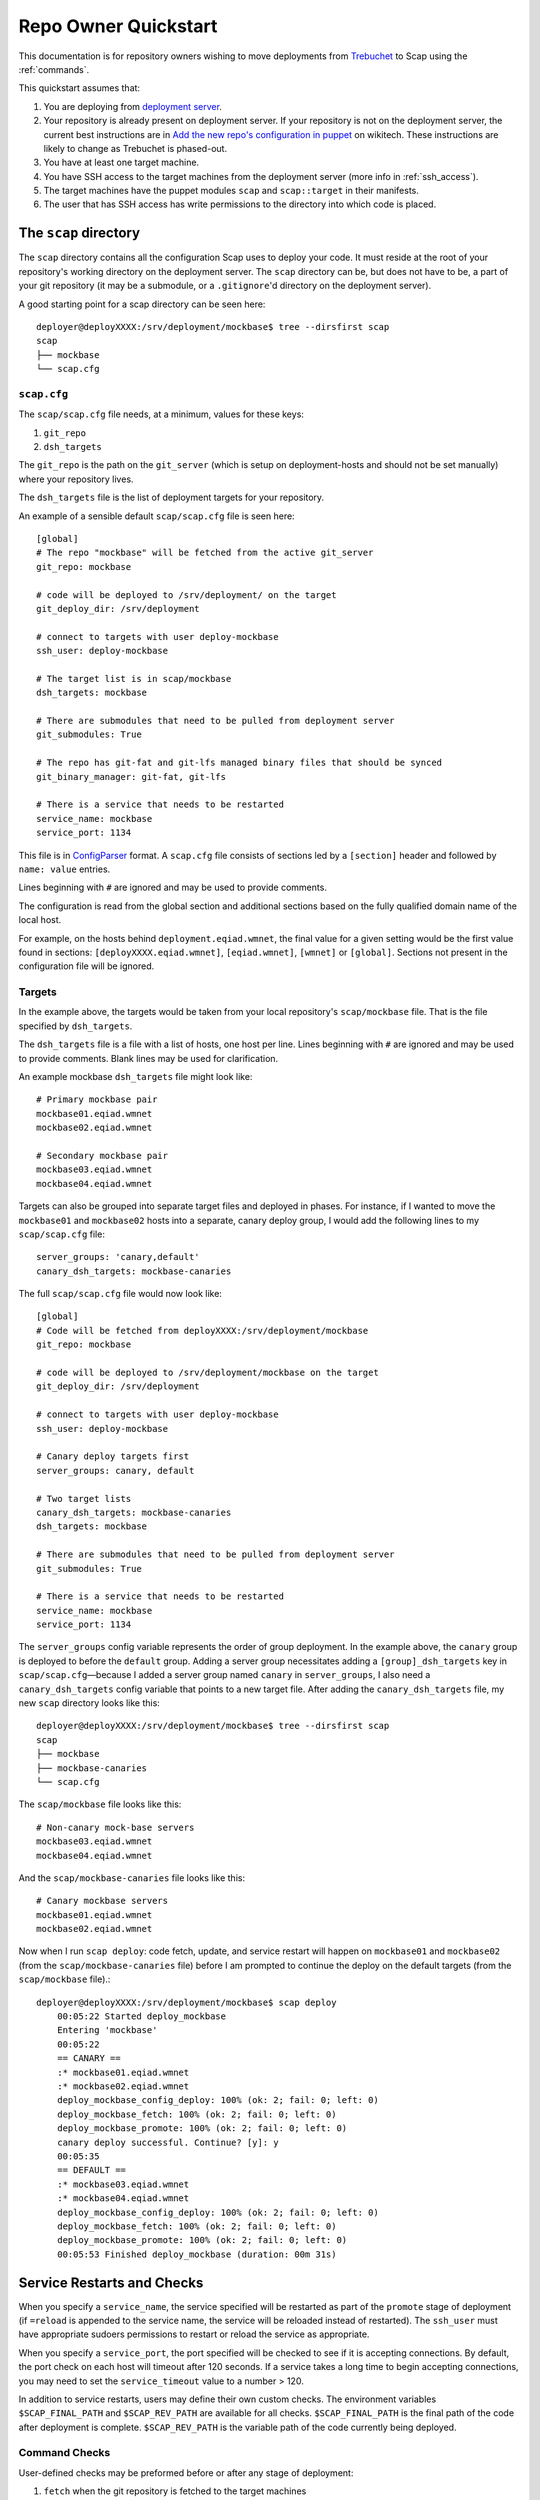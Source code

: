 #####################
Repo Owner Quickstart
#####################

This documentation is for repository owners wishing to move deployments
from Trebuchet_ to Scap using the :ref:`commands`.

This quickstart assumes that:

#. You are deploying from `deployment server`_.
#. Your repository is already present on deployment server.
   If your repository is not on the deployment server, the current best instructions
   are in `Add the new repo's configuration in puppet`_ on wikitech. These
   instructions are likely to change as Trebuchet is phased-out.
#. You have at least one target machine.
#. You have SSH access to the target machines from the deployment server (more
   info in :ref:`ssh_access`).
#. The target machines have the puppet modules ``scap`` and ``scap::target``
   in their manifests.
#. The user that has SSH access has write permissions to the directory
   into which code is placed.

The ``scap`` directory
~~~~~~~~~~~~~~~~~~~~~~

The ``scap`` directory contains all the configuration Scap uses to deploy
your code. It must reside at the root of your repository's working directory
on the deployment server. The ``scap`` directory can be, but does not have to
be, a part of your git repository (it may be a submodule, or a ``.gitignore``'d
directory on the deployment server).

A good starting point for a scap directory can be seen here::

    deployer@deployXXXX:/srv/deployment/mockbase$ tree --dirsfirst scap
    scap
    ├── mockbase
    └── scap.cfg

.. _scap.cfg:

``scap.cfg``
------------

The ``scap/scap.cfg`` file needs, at a minimum, values for these keys:

#. ``git_repo``
#. ``dsh_targets``

The ``git_repo`` is the path on the ``git_server`` (which is setup on
deployment-hosts and should not be set manually) where your repository lives.

The ``dsh_targets`` file is the list of deployment targets for your repository.

An example of a sensible default ``scap/scap.cfg`` file is seen here::

    [global]
    # The repo "mockbase" will be fetched from the active git_server
    git_repo: mockbase

    # code will be deployed to /srv/deployment/ on the target
    git_deploy_dir: /srv/deployment

    # connect to targets with user deploy-mockbase
    ssh_user: deploy-mockbase

    # The target list is in scap/mockbase
    dsh_targets: mockbase

    # There are submodules that need to be pulled from deployment server
    git_submodules: True

    # The repo has git-fat and git-lfs managed binary files that should be synced
    git_binary_manager: git-fat, git-lfs

    # There is a service that needs to be restarted
    service_name: mockbase
    service_port: 1134

This file is in ConfigParser_ format.  A ``scap.cfg`` file consists of
sections led by a ``[section]`` header and followed by ``name: value``
entries.

Lines beginning with ``#`` are ignored and may be used to provide comments.

The configuration is read from the global section and additional sections
based on the fully qualified domain name of the local host.

For example, on the hosts behind ``deployment.eqiad.wmnet``, the final value
for a given setting would be the first value found in sections:
``[deployXXXX.eqiad.wmnet]``, ``[eqiad.wmnet]``, ``[wmnet]`` or ``[global]``.
Sections not present in the configuration file will be ignored.

Targets
-------

In the example above, the targets would be taken from your local repository's
``scap/mockbase`` file. That is the file specified by ``dsh_targets``.

The ``dsh_targets`` file is a file with a list of hosts, one host per line.
Lines beginning with ``#`` are ignored and may be used to provide comments.
Blank lines may be used for clarification.

An example mockbase ``dsh_targets`` file might look like::

    # Primary mockbase pair
    mockbase01.eqiad.wmnet
    mockbase02.eqiad.wmnet

    # Secondary mockbase pair
    mockbase03.eqiad.wmnet
    mockbase04.eqiad.wmnet

Targets can also be grouped into separate target files and deployed in
phases. For instance, if I wanted to move the ``mockbase01`` and ``mockbase02``
hosts into a separate, canary deploy group, I would add the following lines
to my ``scap/scap.cfg`` file::

    server_groups: 'canary,default'
    canary_dsh_targets: mockbase-canaries

The full ``scap/scap.cfg`` file would now look like::

    [global]
    # Code will be fetched from deployXXXX:/srv/deployment/mockbase
    git_repo: mockbase

    # code will be deployed to /srv/deployment/mockbase on the target
    git_deploy_dir: /srv/deployment

    # connect to targets with user deploy-mockbase
    ssh_user: deploy-mockbase

    # Canary deploy targets first
    server_groups: canary, default

    # Two target lists
    canary_dsh_targets: mockbase-canaries
    dsh_targets: mockbase

    # There are submodules that need to be pulled from deployment server
    git_submodules: True

    # There is a service that needs to be restarted
    service_name: mockbase
    service_port: 1134

The ``server_groups`` config variable represents the order of group deployment.
In the example above, the ``canary`` group is deployed to before the ``default`` group.
Adding a server group necessitates adding a ``[group]_dsh_targets`` key
in ``scap/scap.cfg``—because I added a server group named ``canary`` in ``server_groups``,
I also need a ``canary_dsh_targets`` config variable that points to a new
target file. After adding the ``canary_dsh_targets`` file, my new ``scap``
directory looks like this::

    deployer@deployXXXX:/srv/deployment/mockbase$ tree --dirsfirst scap
    scap
    ├── mockbase
    ├── mockbase-canaries
    └── scap.cfg

The ``scap/mockbase`` file looks like this::

    # Non-canary mock-base servers
    mockbase03.eqiad.wmnet
    mockbase04.eqiad.wmnet

And the ``scap/mockbase-canaries`` file looks like this::

    # Canary mockbase servers
    mockbase01.eqiad.wmnet
    mockbase02.eqiad.wmnet

Now when I run ``scap deploy``: code fetch, update, and service restart will happen
on ``mockbase01`` and ``mockbase02`` (from the ``scap/mockbase-canaries`` file)
before I am prompted to continue the deploy on the default targets
(from the ``scap/mockbase`` file).::

    deployer@deployXXXX:/srv/deployment/mockbase$ scap deploy
        00:05:22 Started deploy_mockbase
        Entering 'mockbase'
        00:05:22
        == CANARY ==
        :* mockbase01.eqiad.wmnet
        :* mockbase02.eqiad.wmnet
        deploy_mockbase_config_deploy: 100% (ok: 2; fail: 0; left: 0)
        deploy_mockbase_fetch: 100% (ok: 2; fail: 0; left: 0)
        deploy_mockbase_promote: 100% (ok: 2; fail: 0; left: 0)
        canary deploy successful. Continue? [y]: y
        00:05:35
        == DEFAULT ==
        :* mockbase03.eqiad.wmnet
        :* mockbase04.eqiad.wmnet
        deploy_mockbase_config_deploy: 100% (ok: 2; fail: 0; left: 0)
        deploy_mockbase_fetch: 100% (ok: 2; fail: 0; left: 0)
        deploy_mockbase_promote: 100% (ok: 2; fail: 0; left: 0)
        00:05:53 Finished deploy_mockbase (duration: 00m 31s)

Service Restarts and Checks
~~~~~~~~~~~~~~~~~~~~~~~~~~~

When you specify a ``service_name``, the service specified will be restarted as
part of the ``promote`` stage of deployment (if ``=reload`` is appended to the
service name, the service will be reloaded instead of restarted). The
``ssh_user`` must have appropriate sudoers permissions to restart or reload the
service as appropriate.

When you specify a ``service_port``, the port specified will be checked to
see if it is accepting connections. By default, the port check on each host
will timeout after 120 seconds. If a service takes a long time to begin
accepting connections, you may need to set the ``service_timeout`` value
to a number > 120.

In addition to service restarts, users may define their own custom checks. The
environment variables ``$SCAP_FINAL_PATH`` and ``$SCAP_REV_PATH`` are available
for all checks. ``$SCAP_FINAL_PATH`` is the final path of the code after
deployment is complete. ``$SCAP_REV_PATH`` is the variable path of the code
currently being deployed.

Command Checks
--------------

User-defined checks may be preformed before or after any stage of deployment:

#. ``fetch`` when the git repository is fetched to the target machines
#. ``config_deploy`` when any template files are built on targets
#. ``promote`` when the newly fetched code is swapped for the currently live code
#. ``restart_service`` - a service is restarted

.. note:: ``promote`` and ``restart_service`` happen in the same stage, but
          have hooks to allow independent post-stage checks.

User-defined checks are specified in the ``scap/checks.yaml`` file::

    deployer@deployXXXX:/srv/deployment/mockbase$ tree --dirsfirst scap
    scap
    ├── checks.yaml
    ├── mockbase
    ├── mockbase-canaries
    └── scap.cfg


The ``checks.yaml`` file is a dictionary of named checks. An example check
for the mockbase repository is to ensure that a particular end-point gives
a valid response to an HTTP request on localhost after the new code has been
swapped in::

    checks:
      mockbase_responds:
        type: command
        after: promote
        command: curl -Ss localhost:1134
        timeout: 60

Now, after the ``service_name`` is restarted, and after the ``service_port`` is
checked, at the end of the ``promote`` stage, the ``mockbase_responds`` check
will run. If the exit status of the command is non-zero, the deployer will be
notified and deployment will fail. If a check exceeds the given ``timeout``
(30 seconds by default if none if specified), the check will also fail.

In the example above, the user-defined check will happen for every service group.
If I wanted to only run this check for the ``canary`` deploy group, I would modify
``scap/checks.yaml`` to specifiy the ``group``::

    checks:
      mockbase_responds:
        type: command
        after: promote
        group: canary
        command: curl -Ss localhost:1134
        timeout: 60

You can run the checks before a stage runs using ``before``::

    checks:
      stop_apache:
        type: command
        before: promote
        command: sudo systemctl stop apache2

Would stop the ``apache2`` systemd unit before doing the promote. A failure of
the command would abort the stage (``promote`` would not be run).

NRPE Checks
-----------

In addition to the ``command``-type checks, you can also run any :ref:`nrpe`
that are defined in ``/etc/nagios/nrpe.d``. For example, if, in addition to
cURLing a known end-point, you wanted to check disk-space at the end
of the fetch stage for all groups using the NRPE check at
``/etc/nagios/nrpe.d/check_disk_space.cfg``, you could modify
``scap/checks.yaml`` and specify an ``nrpe``-type check::

    checks:
      mockbase_responds:
        type: command
        after: promote
        group: canary
        command: curl -Ss localhost:1134
        timeout: 60

      check_diskspace:
        type: nrpe
        after: fetch
        command: check_disk_space

Script Checks
-------------

The final type of checks available are :ref:`script`. Script checks allow you
to run any script inside the repository's ``scap/scripts`` directory that is
executable by the ``ssh_user``. An example of a script that may be needed for a
given deployment is one to setup a virtual environment for a python project
after the ``fetch`` stage is complete. This is accomplished in this example via
a bash script that is executable by the ``ssh_user`` in the repository at
``scap/scripts/build_virtualenv.sh``::

    checks:
      mockbase_responds:
        type: command
        after: promote
        group: canary
        command: curl -Ss localhost:1134
        timeout: 60

      check_diskspace:
        type: nrpe
        after: fetch
        command: check_disk_space

      build_virtualenv:
        type: script
        after: fetch
        command: build_virtualenv.sh

No additional ``scap/scap.cfg`` variables are required to run the checks in
``scap/checks.yaml``: if the file doesn't exist, no user-defined checks are run.

Config file deploy
~~~~~~~~~~~~~~~~~~

Scap supports target-local rendering of jinja2_ templated configuration files.
To render a file template on a target, place the template in the ``templates``
directory of your repository's ``scap`` directory. You will also need to
create a ``scap/config-files.yaml`` file to control rendered config templates::

    deployer@deployXXXX:/srv/deployment/mockbase$ tree --dirsfirst scap
    scap
    ├── templates
    │   └── config.yaml.j2
    ├── checks.yaml
    ├── config-files.yaml
    ├── mockbase
    ├── mockbase-canaries
    └── scap.cfg

``scap/config-files.yaml`` is a list of configuration files keyed by
their final location and supporting three properties: ``template``,
``remote_vars``, and ``output_format``.

As an example, let's add mockbase's configuration file to the
``scap/templates/config.yaml.j2`` file::

    ---
    info:
      name: mockbase

Now, let's configure Scap to deploy this file to ``/etc/mockbase/config.yaml``
by specifying the target and the template in the ``scap/config-files.yaml``
file::

    ---
    /etc/mockbase/config.yaml:
      template: config.yaml.j2

Additionally, we have to tell Scap that configuration deployment is enabled for
this service by adding the following directive to ``scap/scap.cfg``::

    config_deploy: True

During the next ``scap deploy`` run, in the ``config_deploy`` phase, this template
will be fetched from the active ``git_server`` and symlinked to its final
location at ``/etc/mockbase/config.yaml``.

Config Template Variables
-------------------------

The jinja2_ template files inside the ``scap/templates`` directory are fully
jinja-syntax-capable. Variables and looping constructs are fully supported.

The master variable file for templates is called ``vars.yaml`` and is located
inside the ``scap`` directory::

    deployer@deployXXXX:/srv/deployment/mockbase$ tree --dirsfirst scap
    scap
    ├── templates
    │   └── config.yaml.j2
    ├── checks.yaml
    ├── config-files.yaml
    ├── mockbase
    ├── mockbase-canaries
    ├── scap.cfg
    └── vars.yaml

Any variables specified in ``scap/vars.yaml`` will be used to render a template
before it is symlinked into place. For example, let's add the variables
``last_deployer`` and ``bar`` into our ``scap/templates/config.yaml.j2`` file::

    ---
    info:
      name: mockbase

    deployer: {{ last_deployer }}
    foo: {{ bar }}

Alternatively, you may also use the ERB-style delimiters in your config templates
by specifying a directive for the given template in ``scap/config-file.yaml``::

    ---
    /etc/mockbase/config.yaml:
      template: config.yaml.j2
      erb_syntax: True

And we'll add the corresponding values to the ``scap/vars.yaml`` file::

    last_deployer: Scappy, the scap pig
    foo: bar

After another ``scap deploy``, the final rendered file at ``/etc/mockbase/config.yaml``
will read::

    ---
    info:
      name: mockbase

    deployer: Scappy, the scap pig
    foo: bar

Remote Variable Files
---------------------

An additional source of variables for rendered templates is specified in the
``scap/config-files.yaml`` file using the ``remote_vars`` template property.
``remote_vars`` is a path on a target to a yaml file, the contents of which will
override the values specified in ``scap/vars.yaml``. For example, if I had
Puppet geneate a file for each host at ``/var/mockbase/dynamic-config.yaml``
with the contents::

    ---
    hostname: mockbase01
    ip_address: 10.10.10.1

I could then use these variables in any of my local ``scap/templates`` by
specifying the ``remote_vars`` property in the ``scap/config-files.yaml``
file::

    ---
    /etc/mockbase/config.yaml:
      template: config.yaml.j2
      remote_vars: /var/mockbase/dynamic-config.yaml

Then update my template to use those additional variables supplied by the
``remote_vars`` file::

    ---
    info:
      name: {{ hostname }}

    deployer: {{ last_deployer }}
    foo: {{ bar }}
    localhost_public_ip: {{ ip_address }}

The final rendered template at ``/etc/mockbase/config.yaml`` on ``mockbase01``
would read::

    ---
    info:
      name: mockbase01

    deployer: Scappy, the scap pig
    foo: bar
    localhost_public_ip: 10.10.10.1

Output formats
--------------

An output format for each rendered configuration file may be specified in the
``scap/config-files.yaml`` file using the ``output_format`` template property.
The ``output_format`` property controls how python primitives such as ``True``,
``False``, and ``None`` will be rendered in the generated configuration file.
Currently ``output_format`` only supports ``yaml``. For example, if I had a
``scap/config-files.yaml`` file with the contents::

    ---
    /etc/mockbase/config.yaml:
      template: config.yaml.j2
      output_format: yaml

A ``scap/templates/config.yaml.j2`` file that looked like::

    ---
    foo: {{foo}}

And a ``scap/vars.yaml`` that read::

    foo: null

The final rendered config at ``/etc/mockbase/config.yaml`` would look like::

    ---
    foo: null

Without the use of ``output_format: yaml`` in ``scap/config-files.yaml`` the
final rendered config would use the python primative value for ``null`` which
is ``None``.

Environments
~~~~~~~~~~~~

There are times when a repository may need a different configuration depending on
the environment into which it is deployed. Staging vs production vs beta
may all need different configurations. This is the use-case of the
``--environment`` flag and the ``environments`` directory.

Running a mockbase ``scap deploy`` with a different environment means that every
configuration file will first be searched-for under the ``scap/environments/[environment]``
directory before falling-back to the global configuration file.

For example, if the ``/etc/mockbase/config.yaml`` file needed to have an
additional ``beta: true`` parameter in its template file, I could override
the template in the ``beta`` environment::

    deployer@deployXXXX:/srv/deployment/mockbase$ tree --dirsfirst scap
    scap
    ├── environments
    │   └── beta
    │       └── templates
    │           └── config.yaml.j2
    ├── templates
    │   └── config.yaml.j2
    ├── checks.yaml
    ├── config-files.yaml
    ├── mockbase
    ├── mockbase-canaries
    ├── scap.cfg
    └── vars.yaml

Inside the ``scap/environments/beta/templates/config.yaml.j2`` file, I would
simply have a template complete with the new beta boolean::

    ---
    info:
      name: {{ hostname }}

    deployer: {{ last_deployer }}
    foo: {{ bar }}
    localhost_public_ip: {{ ip_address }}
    beta: true

Combined-environments ``vars.yaml``
-----------------------------------

All extant files in an environment shadow their global counterparts with the
exception of ``vars.yaml``. Adding an environment-specific ``vars.yaml``
will override any variables set in both the global ``vars.yaml``
file and the environment-specific ``vars.yaml`` file, but will inherit any variable
values that aren't set in the environment-specific
``vars.yaml`` that are set in the global ``vars.yaml``.

For example, if I wanted to set the ``/etc/mockbase/config.yaml`` variable
``foo`` to the value ``baz`` in the ``beta`` environment, I could do so
by first creating an environment-specific ``vars.yaml``::

    deployer@deployXXXX:/srv/deployment/mockbase$ tree --dirsfirst scap
    scap
    ├── environments
    │   └── beta
    │       ├── templates
    │       │   └── config.yaml.j2
    │       └── vars.yaml
    ├── templates
    │   └── config.yaml.j2
    ├── checks.yaml
    ├── config-files.yaml
    ├── mockbase
    ├── mockbase-canaries
    ├── scap.cfg
    └── vars.yaml

Contents of ``scap/environments/beta/vars.yaml``::

    ---
    foo: baz

Final rendered content of ``/etc/mockbase/config.yaml`` after running
``scap deploy --environment beta``::

    ---
    info:
      name: mockbase01

    deployer: Scappy, the scap pig
    foo: baz
    localhost_public_ip: 10.10.10.1
    beta: true

.. _trebuchet: https://wikitech.wikimedia.org/wiki/Trebuchet
.. _deployment server: https://wikitech.wikimedia.org/wiki/Deployment_server
.. _add the new repo's configuration in puppet: https://wikitech.wikimedia.org/wiki/Trebuchet#Add_the_new_repo.27s_configuration_to_puppet
.. _configparser: https://docs.python.org/2/library/configparser.html
.. _jinja2: http://jinja.pocoo.org/docs/dev/
